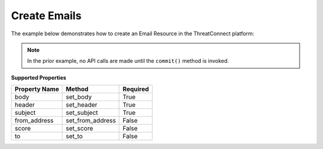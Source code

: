 Create Emails
^^^^^^^^^^^^^

The example below demonstrates how to create an Email Resource in the
ThreatConnect platform:

.. code-block:: python
    :emphasize-lines: 12-13,15-20,30-31

    # replace the line below with the standard, TC script heading described here:
    # https://docs.threatconnect.com/en/latest/python/quick_start.html#standard-script-heading
    ...

    tc = ThreatConnect(api_access_id, api_secret_key, api_default_org, api_base_url)

    # instantiate Emails object
    emails = tc.emails()

    owner = 'Example Community'

    # create a new Email in 'Example Community' with the name: 'New Email'
    email = emails.add('New Email', owner)

    # set Email specific properties
    email.set_body('This is an email body.')  # REQUIRED
    email.set_from_address('bad_guy@example.com')  # OPTIONAL
    email.set_header('This is an improper email header.')  # REQUIRED
    email.set_subject('This is an email subject.')  # REQUIRED
    email.set_to('victim@example.com')  # OPTIONAL

    # add a description attribute
    email.add_attribute('Description', 'Description Example')
    # add a tag
    email.add_tag('EXAMPLE')
    # add a security label
    email.set_security_label('TLP Green')

    try:
        # create the Email
        email.commit()
    except RuntimeError as e:
        print('Error: {0}'.format(e))
        sys.exit(1)

.. note:: In the prior example, no API calls are made until the ``commit()`` method is invoked.

**Supported Properties**

+---------------+--------------------+----------+
| Property Name | Method             | Required |
+===============+====================+==========+
| body          | set\_body          | True     |
+---------------+--------------------+----------+
| header        | set\_header        | True     |
+---------------+--------------------+----------+
| subject       | set\_subject       | True     |
+---------------+--------------------+----------+
| from\_address | set\_from\_address | False    |
+---------------+--------------------+----------+
| score         | set\_score         | False    |
+---------------+--------------------+----------+
| to            | set\_to            | False    |
+---------------+--------------------+----------+
